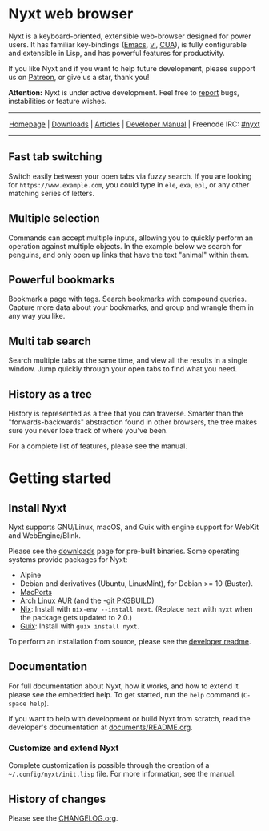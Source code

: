 #+html: <img src="https://nyxt.atlas.engineer/static/image/nyxt_256x256.png" align="right"/>

* Nyxt web browser

Nyxt is a keyboard-oriented, extensible web-browser designed for power
users.  It has familiar key-bindings ([[https://en.wikipedia.org/wiki/Emacs][Emacs]], [[https://en.wikipedia.org/wiki/Vim_(text_editor)][vi]], [[https://en.wikipedia.org/wiki/IBM_Common_User_Access][CUA]]), is fully
configurable and extensible in Lisp, and has powerful features for
productivity.

If you like Nyxt and if you want to help future development, please
support us on [[https://www.patreon.com/nyxt][Patreon]], or give us a star, thank you!

*Attention:* Nyxt is under active development.  Feel free to [[https://github.com/atlas-engineer/nyxt/issues][report]]
bugs, instabilities or feature wishes.

-----

#+html: <div align="center"> <a href="http://nyxt.atlas.engineer/">Homepage</a> | <a href="https://nyxt.atlas.engineer/download">Downloads</a> | <a href="https://nyxt.atlas.engineer/articles">Articles</a> | <a href="https://github.com/atlas-engineer/nyxt/blob/master/documents/README.org">Developer Manual</a> | Freenode IRC: <a href="https://webchat.freenode.net/#nyxt">#nyxt</a> </div>

-----

** Fast tab switching

Switch easily between your open tabs via fuzzy search.  If you are
looking for ~https://www.example.com~, you could type in ~ele~, ~exa~,
~epl~, or any other matching series of letters.

#+html: <img src="https://nyxt.atlas.engineer/static/image/switch-buffer.png" align="center"/>

** Multiple selection

Commands can accept multiple inputs, allowing you to quickly perform an
operation against multiple objects.  In the example below we search for
penguins, and only open up links that have the text "animal" within
them.

#+html: <img src="https://nyxt.atlas.engineer/static/image/multi-select.png" align="center"/>

** Powerful bookmarks

Bookmark a page with tags.  Search bookmarks with compound queries.
Capture more data about your bookmarks, and group and wrangle them in
any way you like.

#+html: <img src="https://nyxt.atlas.engineer/static/image/bookmark.png" align="center"/>

** Multi tab search

Search multiple tabs at the same time, and view all the results in a
single window.  Jump quickly through your open tabs to find what you
need.

#+html: <img src="https://nyxt.atlas.engineer/static/image/multi-search.png" align="center"/>

** History as a tree

History is represented as a tree that you can traverse.  Smarter than
the "forwards-backwards" abstraction found in other browsers, the tree
makes sure you never lose track of where you've been.

#+html: <img src="https://nyxt.atlas.engineer/static/image/history.png" align="center"/>

For a complete list of features, please see the manual.

* Getting started
** Install Nyxt

Nyxt supports GNU/Linux, macOS, and Guix with engine support for WebKit
and WebEngine/Blink.

Please see the [[https://nyxt.atlas.engineer/download][downloads]] page for pre-built binaries.  Some operating
systems provide packages for Nyxt:

- Alpine
- Debian and derivatives (Ubuntu, LinuxMint), for Debian >= 10 (Buster).
- [[https://source.atlas.engineer/view/repository/macports-port][MacPorts]]
- [[https://aur.archlinux.org/packages/nyxt-browser/][Arch Linux AUR]] (and the [[https://aur.archlinux.org/packages/nyxt-browser-git/][-git PKGBUILD]])
- [[https://nixos.org/nix/][Nix]]: Install with =nix-env --install next=.  (Replace =next= with
  =nyxt= when the package gets updated to 2.0.)
- [[https://guix.gnu.org][Guix]]: Install with =guix install nyxt=.

To perform an installation from source, please see the [[file:documents/README.org][developer readme]].

** Documentation

For full documentation about Nyxt, how it works, and how to extend it
please see the embedded help.  To get started, run the =help= command
(=C-space help=).

If you want to help with development or build Nyxt from scratch, read
the developer's documentation at [[file:documents/README.org][documents/README.org]].

*** Customize and extend Nyxt

Complete customization is possible through the creation of a
=~/.config/nyxt/init.lisp= file.  For more information, see the manual.

** History of changes

Please see the [[file:documents/CHANGELOG.org][CHANGELOG.org]].

# Local Variables:
# fill-column: 72
# End:
